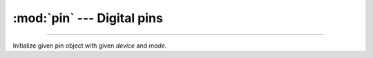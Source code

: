 :mod:`pin` --- Digital pins
===========================

.. module:: pin
   :synopsis: Digital pins.

----------------------------------------------

.. class:: pin.Pin(pin, mode)

   Initialize given pin object with given `device` and `mode`.
           
   .. method:: read()
    
      Read the current pin value.
    

   .. method:: write(value)
    
      Write the value `value` to the pin.
    

   .. method:: toggle()
    
      Toggle the pin output value (high/low).
    
   .. method:: pin_set_mode(mode)
   
      Set the pin mode to `mode`.
